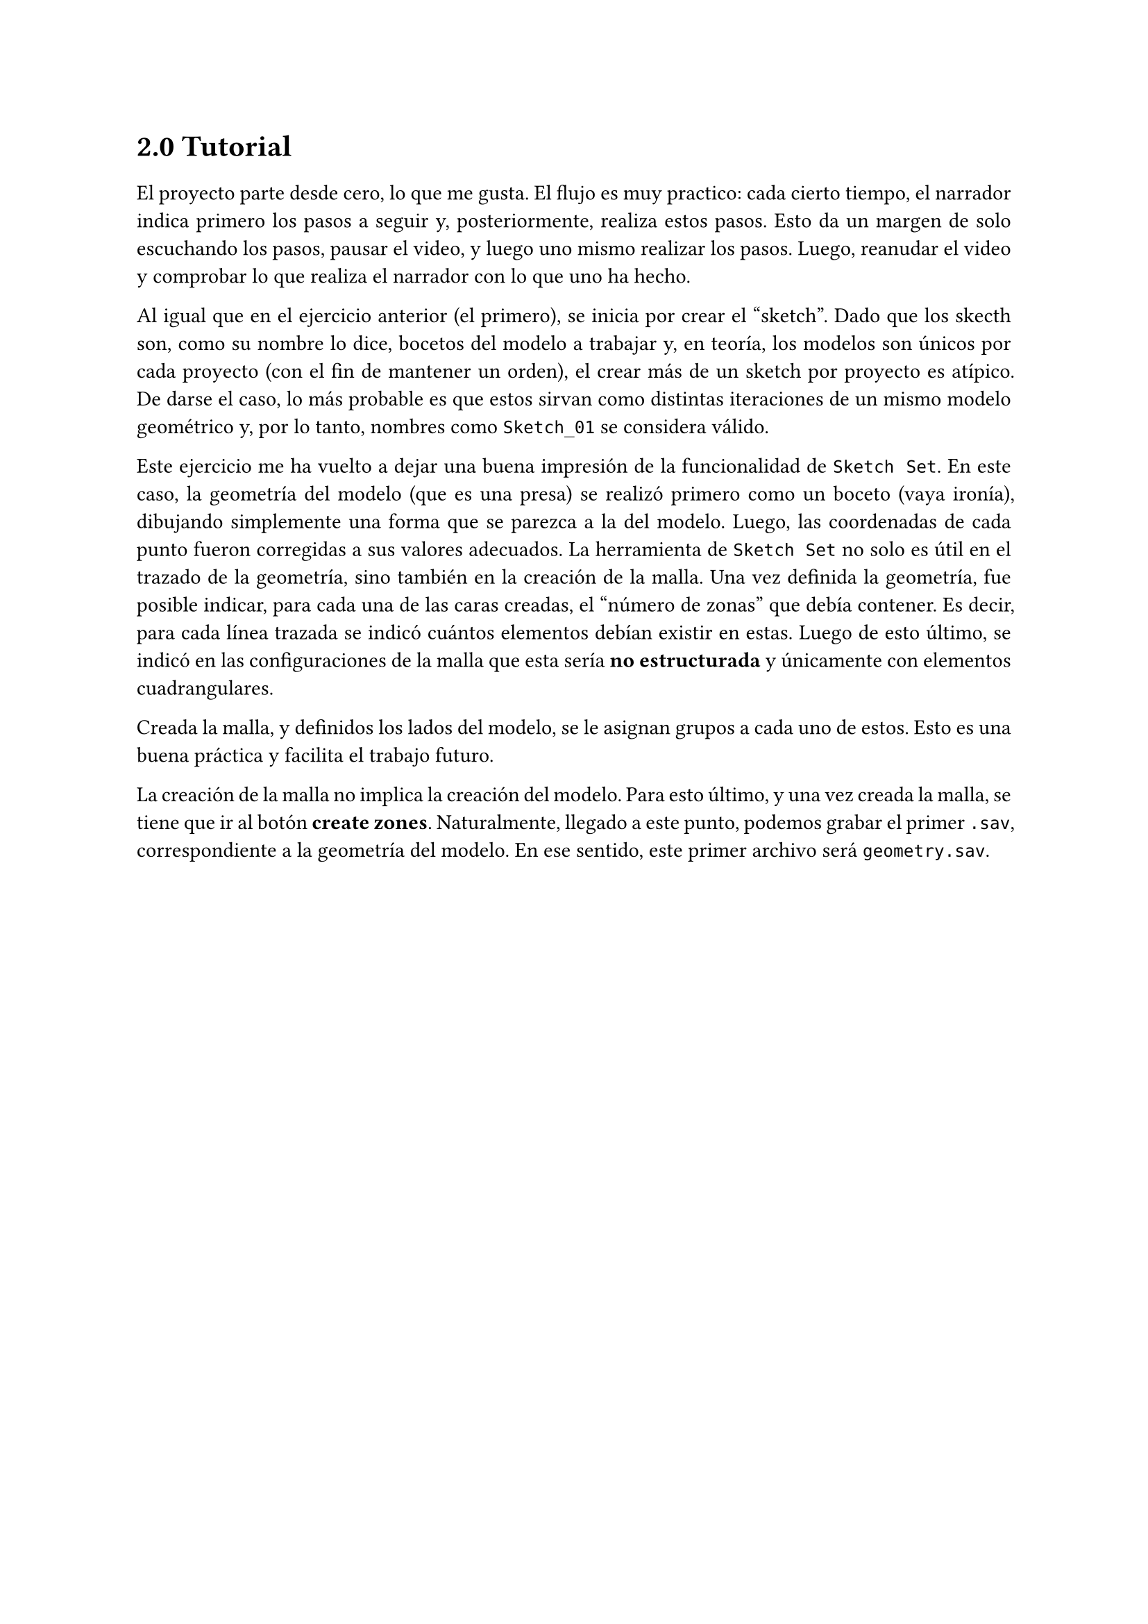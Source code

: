 #set page(paper: "a4")
#set par(justify: true)
#set text(lang: "es")

#show heading: set block(below: 1em)

= 2.0 Tutorial

El proyecto parte desde cero, lo que me gusta. El flujo es muy practico: cada cierto tiempo, el narrador indica primero los pasos a seguir y, posteriormente, realiza estos pasos. Esto da un margen de solo escuchando los pasos, pausar el video, y luego uno mismo realizar los pasos. Luego, reanudar el video y comprobar lo que realiza el narrador con lo que uno ha hecho.

Al igual que en el ejercicio anterior (el primero), se inicia por crear el 'sketch'. Dado que los skecth son, como su nombre lo dice, bocetos del modelo a trabajar y, en teoría, los modelos son únicos por cada proyecto (con el fin de mantener un orden), el crear más de un sketch por proyecto es atípico. De darse el caso, lo más probable es que estos sirvan como distintas iteraciones de un mismo modelo geométrico y, por lo tanto, nombres como `Sketch_01` se considera válido.

Este ejercicio me ha vuelto a dejar una buena impresión de la funcionalidad de `Sketch Set`. En este caso, la geometría del modelo (que es una presa) se realizó primero como un boceto (vaya ironía), dibujando simplemente una forma que se parezca a la del modelo. Luego, las coordenadas de cada punto fueron corregidas a sus valores adecuados. La herramienta de `Sketch Set` no solo es útil en el trazado de la geometría, sino también en la creación de la malla. Una vez definida la geometría, fue posible indicar, para cada una de las caras creadas, el 'número de zonas' que debía contener. Es decir, para cada línea trazada se indicó cuántos elementos debían existir en estas. Luego de esto último, se indicó en las configuraciones de la malla que esta sería *no estructurada* y únicamente con elementos cuadrangulares.

Creada la malla, y definidos los lados del modelo, se le asignan grupos a cada uno de estos. Esto es una buena práctica y facilita el trabajo futuro.

La creación de la malla no implica la creación del modelo. Para esto último, y una vez creada la malla, se tiene que ir al botón *create zones*. Naturalmente, llegado a este punto, podemos grabar el primer `.sav`, correspondiente a la geometría del modelo. En ese sentido, este primer archivo será `geometry.sav`.
